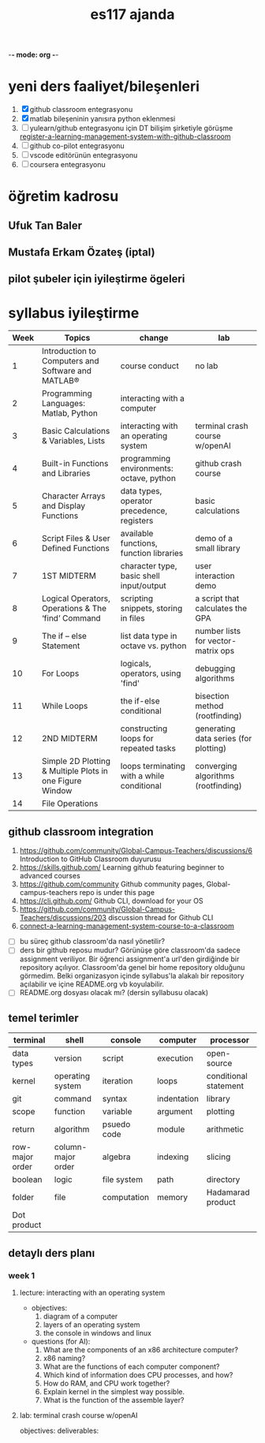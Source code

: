   -*- mode: org -*-
#+STARTUP: overview
#+TITLE: es117 ajanda
#+CREATOR: Fethi Okyar
#+LANGUAGE: en; tr
#+OPTIONS: num:nil
#+ATTR_HTML: :style margin-left: auto; margin-right: auto;
#+SEQ_TODO: NEXT(n/!) TODO(t@/!) WAITING(w@/!) PROJ(p) | DONE(d@) CANCELLED(c@)
#+ARCHIVE: ~/snkr/org/archive.org::* From %s
#+TAGS:guz2023

* yeni ders faaliyet/bileşenleri
1. [X] github classroom entegrasyonu
2. [X] matlab bileşeninin yanısıra python eklenmesi
3. [ ] yulearn/github entegrasyonu için DT bilişim şirketiyle görüşme
   [[https://docs.github.com/en/education/manage-coursework-with-github-classroom/teach-with-github-classroom/register-a-learning-management-system-with-github-classroom#configuring-moodle-for-github-classroom][register-a-learning-management-system-with-github-classroom]]
4. [ ] github co-pilot entegrasyonu
5. [ ] vscode editörünün entegrasyonu
6. [ ] coursera entegrasyonu
* öğretim kadrosu
** Ufuk Tan Baler
** Mustafa Erkam Özateş (iptal)
** pilot şubeler için iyileştirme ögeleri
* syllabus iyileştirme
| Week | Topics                                                   | change                                     | lab                                   |
|------+----------------------------------------------------------+--------------------------------------------+---------------------------------------|
|    1 | Introduction to Computers and Software and MATLAB®       | course conduct                             | no lab                                |
|    2 | Programming Languages: Matlab, Python                    | interacting with a computer                |                                       |
|    3 | Basic Calculations & Variables, Lists                    | interacting with an operating system       | terminal crash course w/openAI        |
|    4 | Built-in Functions and Libraries                         | programming environments: octave, python   | github crash course                   |
|    5 | Character Arrays and Display Functions                   | data types, operator precedence, registers | basic calculations                    |
|    6 | Script Files & User Defined Functions                    | available functions, function libraries    | demo of a small library               |
|    7 | 1ST MIDTERM                                              | character type, basic shell input/output   | user interaction demo                 |
|    8 | Logical Operators, Operations & The ‘find’ Command       | scripting snippets, storing in files       | a script that calculates the GPA      |
|    9 | The if – else Statement                                  | list data type in octave vs. python        | number lists for vector-matrix ops    |
|   10 | For Loops                                                | logicals, operators, using 'find'          | debugging algorithms                  |
|   11 | While Loops                                              | the if-else conditional                    | bisection method (rootfinding)        |
|   12 | 2ND MIDTERM                                              | constructing loops for repeated tasks      | generating data series (for plotting) |
|   13 | Simple 2D Plotting & Multiple Plots in one Figure Window | loops terminating with a while conditional | converging algorithms (rootfinding)   |
|   14 | File Operations                                          |                                            |                                       |

** github classroom integration
1. https://github.com/community/Global-Campus-Teachers/discussions/6 Introduction to GitHub Classroom duyurusu
2. https://skills.github.com/ Learning github featuring beginner to advanced courses
3. https://github.com/community Github community pages, Global-campus-teachers repo is under this page
4. https://cli.github.com/ Github CLI, download for your OS
5. https://github.com/community/Global-Campus-Teachers/discussions/203 discussion thread for Github CLI
6. [[https://docs.github.com/en/education/manage-coursework-with-github-classroom/teach-with-github-classroom/connect-a-learning-management-system-course-to-a-classroom][connect-a-learning-management-system-course-to-a-classroom]]
- [ ] bu süreç github classroom'da nasıl yönetilir?
- [ ] ders bir github reposu mudur?
  Görünüşe göre classroom'da sadece assignment veriliyor. Bir öğrenci assignment'a url'den girdiğinde bir repository açılıyor. Classroom'da genel bir home repository olduğunu görmedim. Belki organizasyon içinde syllabus'la alakalı bir repository açılabilir ve içine README.org vb koyulabilir.
- [ ] README.org dosyası olacak mı? (dersin syllabusu olacak)

** temel terimler
|-----------------+--------------------+-------------+-------------+-----------------------|
| terminal        | shell              | console     | computer    | processor             |
|-----------------+--------------------+-------------+-------------+-----------------------|
| data types      | version            | script      | execution   | open-source           |
|-----------------+--------------------+-------------+-------------+-----------------------|
| kernel          | operating system   | iteration   | loops       | conditional statement |
|-----------------+--------------------+-------------+-------------+-----------------------|
| git             | command            | syntax      | indentation | library               |
|-----------------+--------------------+-------------+-------------+-----------------------|
| scope           | function           | variable    | argument    | plotting              |
|-----------------+--------------------+-------------+-------------+-----------------------|
| return          | algorithm          | psuedo code | module      | arithmetic            |
|-----------------+--------------------+-------------+-------------+-----------------------|
| row-major order | column-major order | algebra     | indexing    | slicing               |
|-----------------+--------------------+-------------+-------------+-----------------------|
| boolean         | logic              | file system | path        | directory             |
|-----------------+--------------------+-------------+-------------+-----------------------|
| folder          | file               | computation | memory      | Hadamarad product     |
|-----------------+--------------------+-------------+-------------+-----------------------|
| Dot product     |                    |             |             |                       |


** detaylı ders planı
*** week 1
**** lecture: interacting with an operating system
- objectives:
  1. diagram of a computer
  2. layers of an operating system
  3. the console in windows and linux
- questions (for AI):
  1. What are the components of an x86 architecture computer?
  2. x86 naming?
  3. What are the functions of each computer component?
  4. Which kind of information does CPU processes, and how?
  5. How do RAM, and CPU work together?
  6. Explain kernel in the simplest way possible.
  7. What is the function of the assemble layer?
**** lab: terminal crash course w/openAI
objectives:
deliverables:
